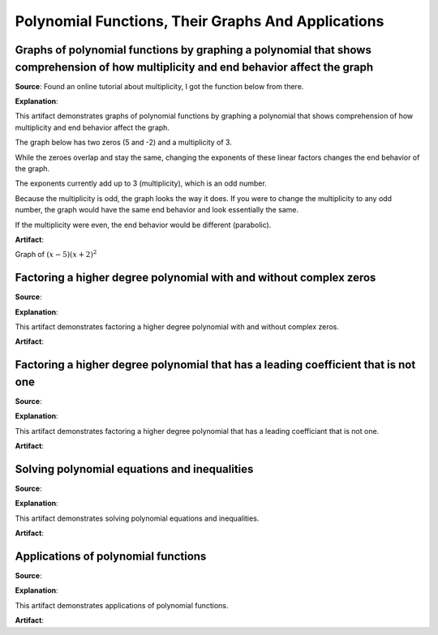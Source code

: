 Polynomial Functions, Their Graphs And Applications
===================================================

.. image:: reflections/4.png
   :alt: Reflection 4 would go here


Graphs of polynomial functions by graphing a polynomial that shows comprehension of how multiplicity and end behavior affect the graph
--------------------------------------------------------------------------------------------------------------------------------------

**Source**: Found an online tutorial about multiplicity, I got the function below from there.

**Explanation**: 

This artifact demonstrates graphs of polynomial functions by graphing a polynomial that shows comprehension of how multiplicity and end behavior affect the graph.

The graph below has two zeros (5 and -2) and a multiplicity of 3.

While the zeroes overlap and stay the same, changing the exponents of these linear factors changes the end behavior of the graph.

The exponents currently add up to 3 (multiplicity), which is an odd number.

Because the multiplicity is odd, the graph looks the way it does.
If you were to change the multiplicity to any odd number, the graph would have the same end behavior and look essentially the same.

If the multiplicity were even, the end behavior would be different (parabolic).

**Artifact**:

Graph of :math:`(x-5)(x+2)^2`

.. image:: graphs/4_odd_multiplicity.png
   :height: 500px
   :width: 700 px

Factoring a higher degree polynomial with and without complex zeros
-------------------------------------------------------------------

**Source**: 

**Explanation**: 

This artifact demonstrates factoring a higher degree polynomial with and without complex zeros.

**Artifact**:


Factoring a higher degree polynomial that has a leading coefficient that is not one
-----------------------------------------------------------------------------------

**Source**: 

**Explanation**: 

This artifact demonstrates factoring a higher degree polynomial that has a leading coefficiant that is not one.

**Artifact**:


Solving polynomial equations and inequalities
---------------------------------------------

**Source**: 

**Explanation**: 

This artifact demonstrates solving polynomial equations and inequalities.

**Artifact**:


Applications of polynomial functions
------------------------------------

**Source**: 

**Explanation**: 

This artifact demonstrates applications of polynomial functions.

**Artifact**:

